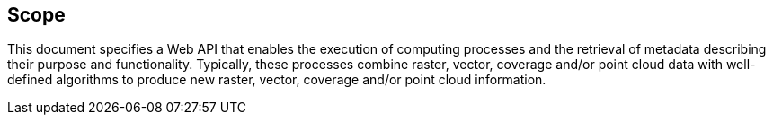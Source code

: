 == Scope

This document specifies a Web API that enables the execution of computing processes and the retrieval of metadata describing their purpose and functionality. Typically, these processes combine raster, vector, coverage and/or point cloud data with well-defined algorithms to produce new raster, vector, coverage and/or point cloud information.


